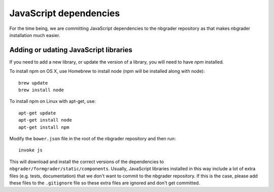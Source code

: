 JavaScript dependencies
=======================

For the time being, we are committing JavaScript dependencies to the nbgrader
repository as that makes nbgrader installation much easier.

Adding or udating JavaScript libraries
--------------------------------------
If you need to add a new library, or update the version of a library, you will
need to have `npm` installed.

To install npm on OS X, use Homebrew to install node (npm will be installed
along with node)::

    brew update
    brew install node

To install npm on Linux with apt-get, use::

    apt-get update
    apt-get install node
    apt-get install npm

Modify the ``bower.json`` file in the root of the nbgrader
repository and then run::

    invoke js

This will download and install the correct versions of the dependencies to
``nbgrader/formgrader/static/components``.
Usually, JavaScript libraries installed in this way include a lot of extra files
(e.g. tests, documentation) that we don't want to commit to the nbgrader
repository. If this is the case, please add these files to the
``.gitignore`` file so these extra files are ignored and don't get
committed.
